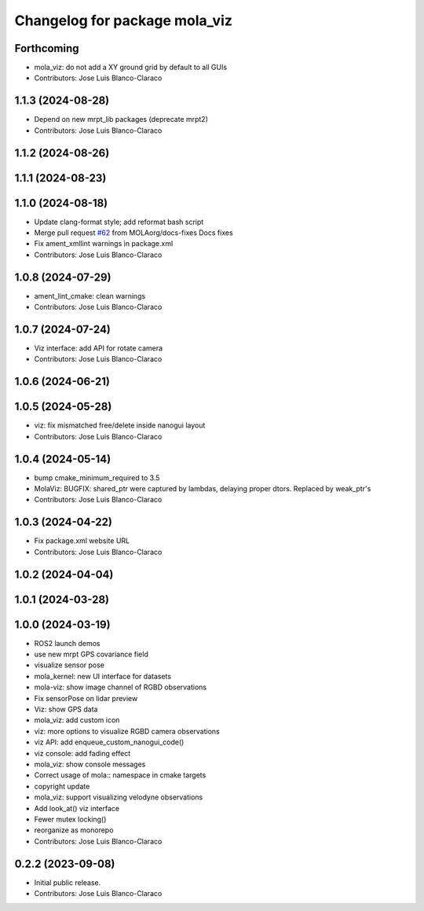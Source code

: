 ^^^^^^^^^^^^^^^^^^^^^^^^^^^^^^
Changelog for package mola_viz
^^^^^^^^^^^^^^^^^^^^^^^^^^^^^^

Forthcoming
-----------
* mola_viz: do not add a XY ground grid by default to all GUIs
* Contributors: Jose Luis Blanco-Claraco

1.1.3 (2024-08-28)
------------------
* Depend on new mrpt_lib packages (deprecate mrpt2)
* Contributors: Jose Luis Blanco-Claraco

1.1.2 (2024-08-26)
------------------

1.1.1 (2024-08-23)
------------------

1.1.0 (2024-08-18)
------------------
* Update clang-format style; add reformat bash script
* Merge pull request `#62 <https://github.com/MOLAorg/mola/issues/62>`_ from MOLAorg/docs-fixes
  Docs fixes
* Fix ament_xmllint warnings in package.xml
* Contributors: Jose Luis Blanco-Claraco

1.0.8 (2024-07-29)
------------------
* ament_lint_cmake: clean warnings
* Contributors: Jose Luis Blanco-Claraco

1.0.7 (2024-07-24)
------------------
* Viz interface: add API for rotate camera
* Contributors: Jose Luis Blanco-Claraco

1.0.6 (2024-06-21)
------------------

1.0.5 (2024-05-28)
------------------
* viz: fix mismatched free/delete inside nanogui layout
* Contributors: Jose Luis Blanco-Claraco

1.0.4 (2024-05-14)
------------------
* bump cmake_minimum_required to 3.5
* MolaViz: BUGFIX: shared_ptr were captured by lambdas, delaying proper dtors. Replaced by weak_ptr's
* Contributors: Jose Luis Blanco-Claraco

1.0.3 (2024-04-22)
------------------
* Fix package.xml website URL
* Contributors: Jose Luis Blanco-Claraco

1.0.2 (2024-04-04)
------------------

1.0.1 (2024-03-28)
------------------

1.0.0 (2024-03-19)
------------------
* ROS2 launch demos
* use new mrpt GPS covariance field
* visualize sensor pose
* mola_kernel: new UI interface for datasets
* mola-viz: show image channel of RGBD observations
* Fix sensorPose on lidar preview
* Viz: show GPS data
* mola_viz: add custom icon
* viz: more options to visualize RGBD camera observations
* viz API: add enqueue_custom_nanogui_code()
* viz console: add fading effect
* mola_viz: show console messages
* Correct usage of mola:: namespace in cmake targets
* copyright update
* mola_viz: support visualizing velodyne observations
* Add look_at() viz interface
* Fewer mutex locking()
* reorganize as monorepo
* Contributors: Jose Luis Blanco-Claraco

0.2.2 (2023-09-08)
------------------
* Initial public release.
* Contributors: Jose Luis Blanco-Claraco


